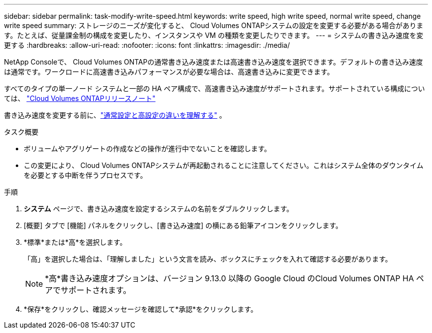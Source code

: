 ---
sidebar: sidebar 
permalink: task-modify-write-speed.html 
keywords: write speed, high write speed, normal write speed, change write speed 
summary: ストレージのニーズが変化すると、 Cloud Volumes ONTAPシステムの設定を変更する必要がある場合があります。たとえば、従量課金制の構成を変更したり、インスタンスや VM の種類を変更したりできます。 
---
= システムの書き込み速度を変更する
:hardbreaks:
:allow-uri-read: 
:nofooter: 
:icons: font
:linkattrs: 
:imagesdir: ./media/


[role="lead"]
NetApp Consoleで、 Cloud Volumes ONTAPの通常書き込み速度または高速書き込み速度を選択できます。デフォルトの書き込み速度は通常です。ワークロードに高速書き込みパフォーマンスが必要な場合は、高速書き込みに変更できます。

すべてのタイプの単一ノード システムと一部の HA ペア構成で、高速書き込み速度がサポートされます。サポートされている構成については、 https://docs.netapp.com/us-en/cloud-volumes-ontap-relnotes/["Cloud Volumes ONTAPリリースノート"^]

書き込み速度を変更する前に、link:concept-write-speed.html["通常設定と高設定の違いを理解する"] 。

.タスク概要
* ボリュームやアグリゲートの作成などの操作が進行中でないことを確認します。
* この変更により、 Cloud Volumes ONTAPシステムが再起動されることに注意してください。これはシステム全体のダウンタイムを必要とする中断を伴うプロセスです。


.手順
. *システム* ページで、書き込み速度を設定するシステムの名前をダブルクリックします。
. [概要] タブで [機能] パネルをクリックし、[書き込み速度] の横にある鉛筆アイコンをクリックします。
. *標準*または*高*を選択します。
+
「高」を選択した場合は、「理解しました」という文言を読み、ボックスにチェックを入れて確認する必要があります。

+

NOTE: *高*書き込み速度オプションは、バージョン 9.13.0 以降の Google Cloud のCloud Volumes ONTAP HA ペアでサポートされます。

. *保存*をクリックし、確認メッセージを確認して*承認*をクリックします。

